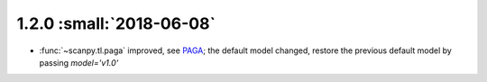 1.2.0 :small:`2018-06-08`
~~~~~~~~~~~~~~~~~~~~~~~~~

- :func:`~scanpy.tl.paga` improved, see `PAGA <https://github.com/theislab/paga>`_; the default model changed, restore the previous default model by passing `model='v1.0'`
